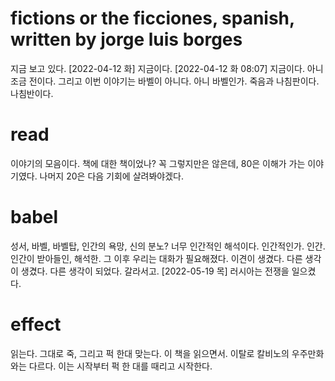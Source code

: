 * fictions or the ficciones, spanish, written by jorge luis borges

지금 보고 있다. [2022-04-12 화] 지금이다. [2022-04-12 화 08:07] 지금이다. 아니 조금 전이다. 그리고 이번 이야기는 바벨이 아니다. 아니 바벨인가. 죽음과 나침판이다. 나침반이다. 

* read

이야기의 모음이다. 책에 대한 책이었나? 꼭 그렇지만은 않은데, 80은 이해가 가는 이야기였다. 나머지 20은 다음 기회에 살려봐야겠다.

* babel

성서, 바벨, 바벨탑, 인간의 욕망, 신의 분노? 너무 인간적인 해석이다. 인간적인가. 인간. 인간이 받아들인, 해석한. 그 이후 우리는 대화가 필요해졌다. 이견이 생겼다. 다른 생각이 생겼다. 다른 생각이 되었다. 갈라서고. [2022-05-19 목] 러시아는 전쟁을 일으켰다.

* effect

읽는다. 그대로 죽, 그리고 퍽 한대 맞는다. 이 책을 읽으면서. 이탈로 칼비노의 우주만화와는 다르다. 이는 시작부터 퍽 한 대를 때리고 시작한다. 
